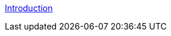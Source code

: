 

link:http://70.121.244.190/gitnsam/anyframe-cloud/anyframe-cloud-doc/blob/master/contents/1_microservice_architecture/building_RESTful_api_server.adoc[Introduction]